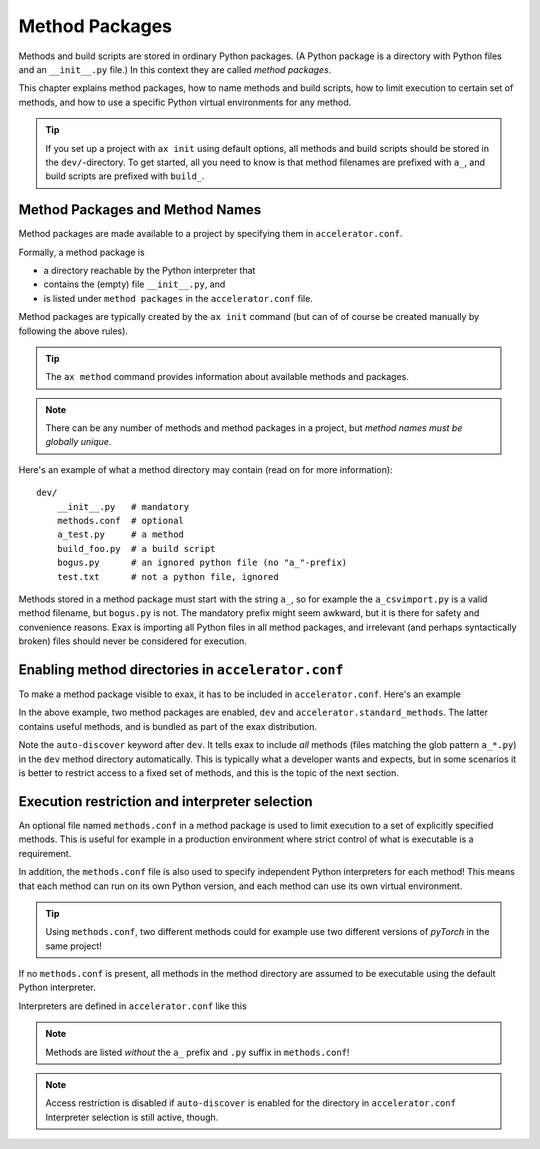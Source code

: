 Method Packages
===============

Methods and build scripts are stored in ordinary Python packages.  (A
Python package is a directory with Python files and an ``__init__.py``
file.) In this context they are called *method packages*.

This chapter explains method packages, how to name methods and build
scripts, how to limit execution to certain set of methods, and how to
use a specific Python virtual environments for any method.

.. tip:: If you set up a project with ``ax init`` using default
         options, all methods and build scripts should be stored in
         the ``dev/``-directory.  To get started, all you need to know
         is that method filenames are prefixed with ``a_``, and build
         scripts are prefixed with ``build_``.



Method Packages and Method Names
--------------------------------

Method packages are made available to a project by specifying them in
``accelerator.conf``.

Formally, a method package is

- a directory reachable by the Python interpreter that
- contains the (empty) file ``__init__.py``, and
- is listed under ``method packages`` in the ``accelerator.conf`` file.

Method packages are typically created by the ``ax init`` command (but
can of of course be created manually by following the above rules).

.. tip:: The ``ax method`` command provides information about
         available methods and packages.

.. note::
   There can be any number of methods and method packages in a
   project, but *method names must be globally unique*.

Here's an example of what a method directory may contain (read on for
more information)::

  dev/
      __init__.py   # mandatory
      methods.conf  # optional
      a_test.py     # a method
      build_foo.py  # a build script
      bogus.py      # an ignored python file (no "a_"-prefix)
      test.txt      # not a python file, ignored

Methods stored in a method package must start with the string ``a_``,
so for example the ``a_csvimport.py`` is a valid method filename, but
``bogus.py`` is not.  The mandatory prefix might seem awkward, but it
is there for safety and convenience reasons.  Exax is importing all
Python files in all method packages, and irrelevant (and perhaps
syntactically broken) files should never be considered for execution.



Enabling method directories in ``accelerator.conf``
---------------------------------------------------

To make a method package visible to exax, it has to be included in
``accelerator.conf``.  Here's an example

.. code-block::
   :caption: Example snippet from ``accelerator.conf``.

    method packages:
        dev auto-discover
        accelerator.standard_methods

In the above example, two method packages are enabled, ``dev`` and
``accelerator.standard_methods``.  The latter contains useful methods,
and is bundled as part of the exax distribution.

Note the ``auto-discover`` keyword after ``dev``.  It tells exax to
include *all* methods (files matching the glob pattern ``a_*.py``) in
the ``dev`` method directory automatically.  This is typically what a
developer wants and expects, but in some scenarios it is better to
restrict access to a fixed set of methods, and this is the topic of
the next section.



Execution restriction and interpreter selection
-----------------------------------------------

An optional file named ``methods.conf`` in a method package is used to
limit execution to a set of explicitly specified methods.  This is
useful for example in a production environment where strict control of
what is executable is a requirement.

In addition, the ``methods.conf`` file is also used to specify
independent Python interpreters for each method!  This means that each
method can run on its own Python version, and each method can use its
own virtual environment.

.. tip:: Using ``methods.conf``, two different methods could for
         example use two different versions of *pyTorch* in the same
         project!

If no ``methods.conf`` is present, all methods in the method directory
are assumed to be executable using the default Python interpreter.

.. code-block::
   :caption: Example ``methods.conf`` file.

   # This is a comment
   import_data        tf212    # use the "tf212" interpreter / virtual environment
   train_network               # use the default interpreter

Interpreters are defined in ``accelerator.conf`` like this

.. code-block::
   :caption: Example definition of interpreters in ``accelerator.conf``.

   interpreters:
         tf212  /home/ab/myaxproject/venv/bin/python
         p38    /usr/bin/python3.8

.. note:: Methods are listed *without* the ``a_`` prefix and ``.py``
          suffix in ``methods.conf``!

.. note:: Access restriction is disabled if ``auto-discover`` is
          enabled for the directory in ``accelerator.conf``
          Interpreter selection is still active, though.
